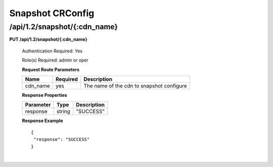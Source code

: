 .. 
.. Copyright 2015 Comcast Cable Communications Management, LLC
.. 
.. Licensed under the Apache License, Version 2.0 (the "License");
.. you may not use this file except in compliance with the License.
.. You may obtain a copy of the License at
.. 
..     http://www.apache.org/licenses/LICENSE-2.0
.. 
.. Unless required by applicable law or agreed to in writing, software
.. distributed under the License is distributed on an "AS IS" BASIS,
.. WITHOUT WARRANTIES OR CONDITIONS OF ANY KIND, either express or implied.
.. See the License for the specific language governing permissions and
.. limitations under the License.
.. 

.. _to-api-v12-topology:

Snapshot CRConfig
=================

.. _to-api-v12-topology-route:

/api/1.2/snapshot/{:cdn_name}
+++++++++++++++++++++++++++++

**PUT /api/1.2/snapshot/{:cdn_name}**

  Authentication Required: Yes

  Role(s) Required: admin or oper

  **Request Route Parameters**

  +----------+----------+-------------------------------------------+
  | Name     | Required | Description                               |
  +==========+==========+===========================================+
  | cdn_name | yes      | The name of the cdn to snapshot configure |
  +----------+----------+-------------------------------------------+

  **Response Properties**

  +----------------------+--------+------------------------------------------------+
  | Parameter            | Type   | Description                                    |
  +======================+========+================================================+
  |response              | string |  "SUCCESS"                                     |
  +----------------------+--------+------------------------------------------------+

  **Response Example** ::

    {
     "response": "SUCCESS"
    }

|

